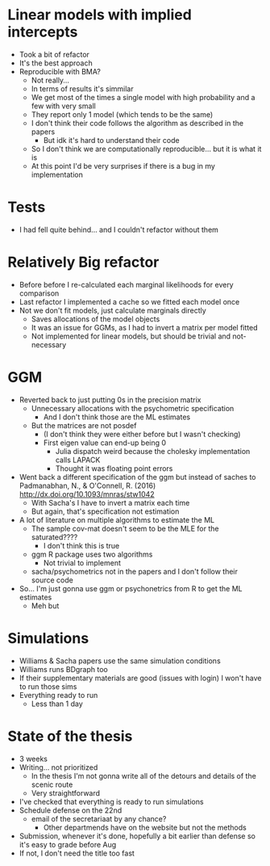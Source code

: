 * Linear models with implied intercepts
- Took a bit of refactor
- It's the best approach
- Reproducible with BMA?
  - Not really...
  - In terms of results it's simmilar
  - We get most of the times a single model with high probability and a few with very small
  - They report only 1 model (which tends to be the same)
  - I don't think their code follows the algorithm as described in the papers
    - But idk it's hard to understand their code
  - So I don't think we are computationally reproducible... but it is what it is
  - At this point I'd be very surprises if there is a bug in my implementation

* Tests
- I had fell quite behind... and I couldn't refactor without them

* Relatively Big refactor
- Before before I re-calculated each marginal likelihoods for every comparison
- Last refactor I implemented a cache so we fitted each model once
- Not we don't fit models, just calculate marginals directly
  - Saves allocations of the model objects
  - It was an issue for GGMs, as I had to invert a matrix per model fitted
  - Not implemented for linear models, but should be trivial and not-necessary

* GGM
- Reverted back to just putting 0s in the precision matrix
  - Unnecessary allocations with the psychometric specification
    - And I don't think those are the ML estimates
  - But the matrices are not posdef
    - (I don't think they were either before but I wasn't checking)
    - First eigen value can end-up being 0
      - Julia dispatch weird because the cholesky implementation calls LAPACK
      - Thought it was floating point errors
- Went back a different specification of the ggm but instead of saches to Padmanabhan, N., & O'Connell, R. (2016) http://dx.doi.org/10.1093/mnras/stw1042
  - With Sacha's I have to invert a matrix each time
  - But again, that's specification not estimation
- A lot of literature on multiple algorithms to estimate the ML
  - The sample cov-mat doesn't seem to be the MLE for the saturated????
    - I don't think this is true
  - ggm R package uses two algorithms
    - Not trivial to implement
  - sacha/psychometrics not in the papers and I don't follow their source code
- So... I'm just gonna use ggm or psychonetrics from R to get the ML estimates
  - Meh but

* Simulations
- Williams & Sacha papers use the same simulation conditions
- Williams runs BDgraph too
- If their supplementary materials are good (issues with login) I won't have to run those sims
- Everything ready to run
  - Less than 1 day

* State of the thesis
- 3 weeks
- Writing... not prioritized
  - In the thesis I'm not gonna write all of the detours and details of the scenic route
  - Very straightforward
- I've checked that everything is ready to run simulations
- Schedule defense on the 22nd
  - email of the secretariaat by any chance?
    - Other departmends have on the website but not the methods
- Submission, whenever it's done, hopefully a bit earlier than defense so it's easy to grade before Aug
- If not, I don't need the title too fast


